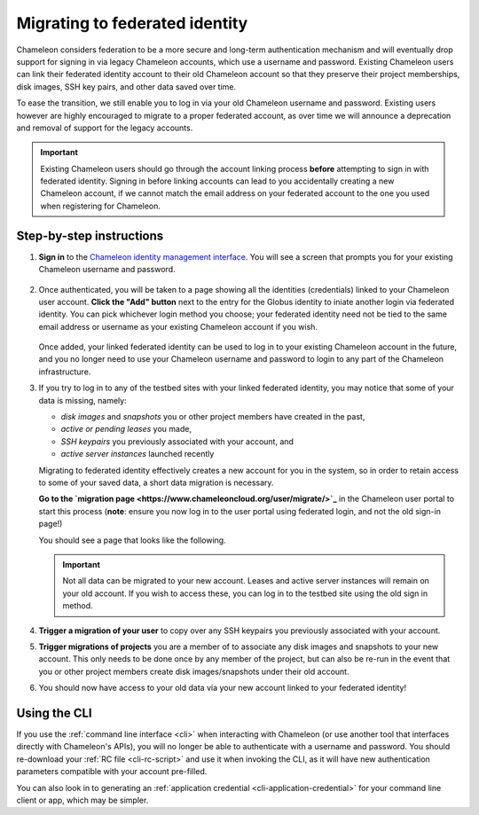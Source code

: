 .. _federation-migration:

================================
Migrating to federated identity
================================

Chameleon considers federation to be a more secure and long-term authentication
mechanism and will eventually drop support for signing in via legacy Chameleon
accounts, which use a username and password. Existing Chameleon users can link
their federated identity account to their old Chameleon account so that they
preserve their project memberships, disk images, SSH key pairs, and other data
saved over time.

To ease the transition, we still enable you to log in via your old Chameleon
username and password. Existing users however are highly encouraged to migrate
to a proper federated account, as over time we will announce a deprecation and
removal of support for the legacy accounts.

.. important::

   Existing Chameleon users should go through the account linking process
   **before** attempting to sign in with federated identity. Signing in before
   linking accounts can lead to you accidentally creating a new Chameleon
   account, if we cannot match the email address on your federated account to
   the one you used when registering for Chameleon.

Step-by-step instructions
=========================

1. **Sign in** to the `Chameleon identity management interface
   <https://auth.chameleoncloud.org/auth/realms/chameleon/protocol/openid-connect/auth?client_id=account&redirect_uri=https%3A%2F%2Fauth.chameleoncloud.org%2Fauth%2Frealms%2Fchameleon%2Faccount%2Fidentity&response_type=code&scope=openid&kc_idp_hint=tacc>`_.
   You will see a screen that prompts you for your existing Chameleon username
   and password.

   .. figure:: federation_migration/idp-tas-authenticate.png
      :alt: Sign in to identity management with your Chameleon credentials
      :figclass: screenshot

2. Once authenticated, you will be taken to a page showing all the identities
   (credentials) linked to your Chameleon user account. **Click the "Add"
   button** next to the entry for the Globus identity to iniate another login
   via federated identity. You can pick whichever login method you choose; your
   federated identity need not be tied to the same email address or username as
   your existing Chameleon account if you wish.

   .. figure:: federation_migration/idp-link-identity.png
      :alt: Link your Chameleon user account to a federated identity
      :figclass: screenshot

   Once added, your linked federated identity can be used to log in to your
   existing Chameleon account in the future, and you no longer need to use your
   Chameleon username and password to login to any part of the Chameleon
   infrastructure.

3. If you try to log in to any of the testbed sites with your linked federated
   identity, you may notice that some of your data is missing, namely:

   - *disk images* and *snapshots* you or other project members have created in
     the past,
   - *active or pending leases* you made,
   - *SSH keypairs* you previously associated with your account, and
   - *active server instances* launched recently

   Migrating to federated identity effectively creates a new account for you in
   the system, so in order to retain access to some of your saved data, a short
   data migration is necessary.

   **Go to the `migration page
   <https://www.chameleoncloud.org/user/migrate/>`_** in the Chameleon user
   portal to start this process (**note**: ensure you now log in to the user
   portal using federated login, and not the old sign-in page!)

   You should see a page that looks like the following.

   .. figure:: federation_migration/account-migration-page.png
      :alt: The account migration helper page.
      :figclass: screenshot

   .. important::

      Not all data can be migrated to your new account. Leases and active server
      instances will remain on your old account. If you wish to access these,
      you can log in to the testbed site using the old sign in method.

4. **Trigger a migration of your user** to copy over any SSH keypairs you
   previously associated with your account.

5. **Trigger migrations of projects** you are a member of to associate any disk
   images and snapshots to your new account. This only needs to be done once by
   any member of the project, but can also be re-run in the event that you or
   other project members create disk images/snapshots under their old account.

6. You should now have access to your old data via your new account linked to
   your federated identity!

Using the CLI
=============

If you use the :ref:`command line interface <cli>` when interacting with
Chameleon (or use another tool that interfaces directly with Chameleon's APIs),
you will no longer be able to authenticate with a username and password. You
should re-download your :ref:`RC file <cli-rc-script>` and use it when invoking
the CLI, as it will have new authentication parameters compatible with your
account pre-filled.

You can also look in to generating an :ref:`application credential
<cli-application-credential>` for your command line client or app, which may be
simpler.

